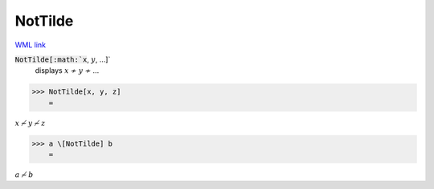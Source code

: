 NotTilde
========

`WML link <https://reference.wolfram.com/language/ref/NotTilde.html>`_


:code:`NotTilde[:math:`x`, :math:`y`, ...]`
    displays :math:`x` ≁ :math:`y` ≁ ...





>>> NotTilde[x, y, z]
    =

:math:`x \not{\sim} y \not{\sim} z`


>>> a \[NotTilde] b
    =

:math:`a \not{\sim} b`


